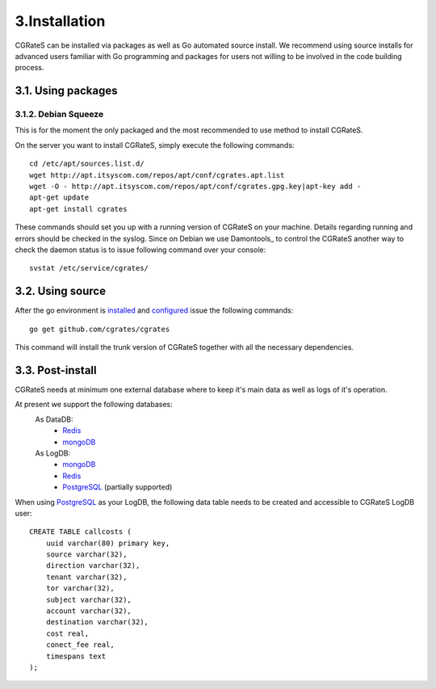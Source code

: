 3.Installation
==============

CGRateS can be installed via packages as well as Go automated source install.
We recommend using source installs for advanced users familiar with Go programming and packages for users not willing to be involved in the code building process.

3.1. Using packages
-------------------

3.1.2. Debian Squeeze
~~~~~~~~~~~~~~~~~~~
This is for the moment the only packaged and the most recommended to use method to install CGRateS.

On the server you want to install CGRateS, simply execute the following commands:
::

   cd /etc/apt/sources.list.d/
   wget http://apt.itsyscom.com/repos/apt/conf/cgrates.apt.list
   wget -O - http://apt.itsyscom.com/repos/apt/conf/cgrates.gpg.key|apt-key add -
   apt-get update
   apt-get install cgrates

These commands should set you up with a running version of CGRateS on your machine. 
Details regarding running and errors should be checked in the syslog.
Since on Debian we use Damontools_ to control the CGRateS another way to check the daemon status is to issue following command over your console:
::
   svstat /etc/service/cgrates/

.. _Daemontools: http://cr.yp.to/daemontools.html

3.2. Using source
-----------------

After the go environment is installed_ and configured_ issue the following commands:
::

        go get github.com/cgrates/cgrates

This command will install the trunk version of CGRateS together with all the necessary dependencies.

.. _installed: http://golang.org/doc/install
.. _configured: http://golang.org/doc/code.html

3.3. Post-install
-----------------
CGRateS needs at minimum one external database where to keep it's main data as well as logs of it's operation.

At present we support the following databases:
    As DataDB:
     - Redis_
     - mongoDB_
    As LogDB:
     - mongoDB_
     - Redis_
     - PostgreSQL_ (partially supported)

When using PostgreSQL_ as your LogDB, the following data table needs to be created and accessible to CGRateS LogDB user::

        CREATE TABLE callcosts (
            uuid varchar(80) primary key,
            source varchar(32),
            direction varchar(32),
            tenant varchar(32),
            tor varchar(32),
            subject varchar(32),
            account varchar(32),
            destination varchar(32),
            cost real,
            conect_fee real,
            timespans text
        );


.. _Redis: http://redis.io/
.. _PostgreSQL: http://www.postgresql.org/
.. _mongoDB: http://www.mongodb.org/

